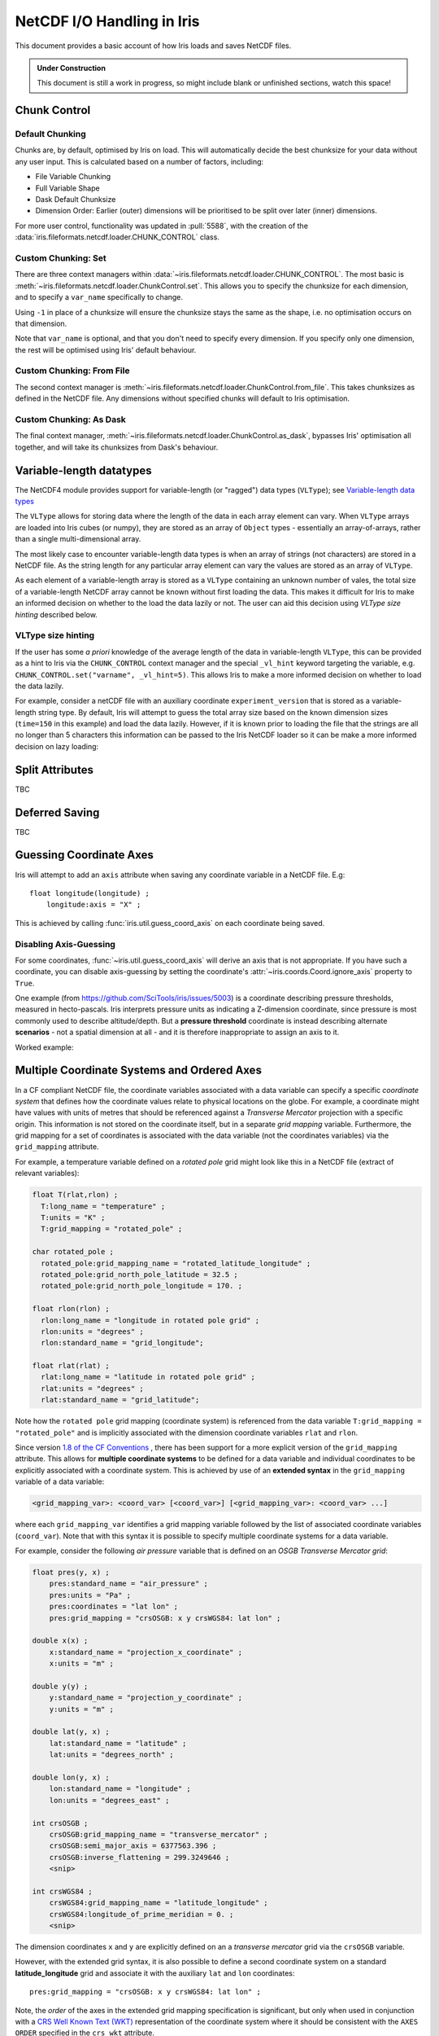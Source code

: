 .. testsetup:: chunk_control

    import iris
    from iris.fileformats.netcdf.loader import CHUNK_CONTROL

    from pathlib import Path
    import dask
    import shutil
    import tempfile

    tmp_dir = Path(tempfile.mkdtemp())
    tmp_filepath = tmp_dir / "tmp.nc"

    cube = iris.load(iris.sample_data_path("E1_north_america.nc"))[0]
    iris.save(cube, tmp_filepath, chunksizes=(120, 37, 49))
    old_dask = dask.config.get("array.chunk-size")
    dask.config.set({'array.chunk-size': '500KiB'})


.. testcleanup:: chunk_control

    dask.config.set({'array.chunk-size': old_dask})
    shutil.rmtree(tmp_dir)

.. _netcdf_io:

=============================
NetCDF I/O Handling in Iris
=============================

This document provides a basic account of how Iris loads and saves NetCDF files.

.. admonition:: Under Construction

    This document is still a work in progress, so might include blank or unfinished sections,
    watch this space!


Chunk Control
--------------

Default Chunking
^^^^^^^^^^^^^^^^

Chunks are, by default, optimised by Iris on load. This will automatically
decide the best chunksize for your data without any user input. This is
calculated based on a number of factors, including:

- File Variable Chunking
- Full Variable Shape
- Dask Default Chunksize
- Dimension Order: Earlier (outer) dimensions will be prioritised to be split over later (inner) dimensions.

.. doctest:: chunk_control

    >>> cube = iris.load_cube(tmp_filepath)
    >>>
    >>> print(cube.shape)
    (240, 37, 49)
    >>> print(cube.core_data().chunksize)
    (60, 37, 49)

For more user control, functionality was updated in :pull:`5588`, with the
creation of the :data:`iris.fileformats.netcdf.loader.CHUNK_CONTROL` class.

Custom Chunking: Set
^^^^^^^^^^^^^^^^^^^^

There are three context managers within :data:`~iris.fileformats.netcdf.loader.CHUNK_CONTROL`. The most basic is
:meth:`~iris.fileformats.netcdf.loader.ChunkControl.set`. This allows you to specify the chunksize for each dimension,
and to specify a ``var_name`` specifically to change.

Using ``-1`` in place of a chunksize will ensure the chunksize stays the same
as the shape, i.e. no optimisation occurs on that dimension.

.. doctest:: chunk_control

    >>> with CHUNK_CONTROL.set("air_temperature", time=180, latitude=-1, longitude=25):
    ...     cube = iris.load_cube(tmp_filepath)
    >>>
    >>> print(cube.core_data().chunksize)
    (180, 37, 25)

Note that ``var_name`` is optional, and that you don't need to specify every dimension. If you
specify only one dimension, the rest will be optimised using Iris' default behaviour.

.. doctest:: chunk_control

    >>> with CHUNK_CONTROL.set(longitude=25):
    ...     cube = iris.load_cube(tmp_filepath)
    >>>
    >>> print(cube.core_data().chunksize)
    (120, 37, 25)

Custom Chunking: From File
^^^^^^^^^^^^^^^^^^^^^^^^^^

The second context manager is :meth:`~iris.fileformats.netcdf.loader.ChunkControl.from_file`.
This takes chunksizes as defined in the NetCDF file. Any dimensions without specified chunks
will default to Iris optimisation.

.. doctest:: chunk_control

    >>> with CHUNK_CONTROL.from_file():
    ...     cube = iris.load_cube(tmp_filepath)
    >>>
    >>> print(cube.core_data().chunksize)
    (120, 37, 49)

Custom Chunking: As Dask
^^^^^^^^^^^^^^^^^^^^^^^^

The final context manager, :meth:`~iris.fileformats.netcdf.loader.ChunkControl.as_dask`, bypasses
Iris' optimisation all together, and will take its chunksizes from Dask's behaviour.

.. doctest:: chunk_control

    >>> with CHUNK_CONTROL.as_dask():
    ...    cube = iris.load_cube(tmp_filepath)
    >>>
    >>> print(cube.core_data().chunksize)
    (70, 37, 49)


Variable-length datatypes
-------------------------

The NetCDF4 module provides support for variable-length (or "ragged") data
types (``VLType``); see
`Variable-length data types <https://unidata.github.io/netcdf4-python/#variable-length-vlen-data-types>`_

The ``VLType`` allows for storing data where the length of the data in each array element
can vary. When ``VLType`` arrays are loaded into Iris cubes (or numpy), they are stored
as an array of ``Object`` types - essentially an array-of-arrays, rather than a single
multi-dimensional array.

The most likely case to encounter variable-length data types is when an array of
strings (not characters) are stored in a NetCDF file. As the string length for any
particular array element can vary the values are stored as an array of ``VLType``.

As each element of a variable-length array is stored as a ``VLType`` containing
an unknown number of vales, the total size of a variable-length NetCDF array
cannot be known without first loading the data. This makes it difficult for
Iris to make an informed decision on whether to the load the data lazily or not.
The user can aid this decision using *VLType size hinting* described below.

VLType size hinting
^^^^^^^^^^^^^^^^^^^

If the user has some *a priori* knowledge of the average length of the data in
variable-length ``VLType``, this can be provided as a hint to Iris via the
``CHUNK_CONTROL`` context manager and the special ``_vl_hint`` keyword
targeting the variable, e.g. ``CHUNK_CONTROL.set("varname", _vl_hint=5)``.
This allows Iris to make a more informed decision on whether to load the
data lazily.

For example, consider a netCDF file with an auxiliary coordinate
``experiment_version`` that is stored as a variable-length string type. By 
default, Iris will attempt to guess the total array size based on the known
dimension sizes (``time=150`` in this example) and load the data lazily.
However, if it is known prior to loading the file that the strings are all no
longer than 5 characters this information can be passed to the Iris NetCDF
loader so it can be make a more informed decision on lazy loading:

.. doctest::

    >>> import iris
    >>> from iris.fileformats.netcdf.loader import CHUNK_CONTROL
    >>>
    >>> sample_file = iris.sample_data_path("vlstr_type.nc")
    >>> cube = iris.load_cube(sample_file)
    >>> print(cube.coord('experiment_version').has_lazy_points())
    True
    >>> with CHUNK_CONTROL.set("expver", _vl_hint=5):
    ...     cube = iris.load_cube(sample_file)
    >>> print(cube.coord('experiment_version').has_lazy_points())
    False


Split Attributes
-----------------

TBC


Deferred Saving
----------------

TBC


Guessing Coordinate Axes
------------------------

Iris will attempt to add an ``axis`` attribute when saving any coordinate
variable in a NetCDF file. E.g:

::

    float longitude(longitude) ;
        longitude:axis = "X" ;

This is achieved by calling :func:`iris.util.guess_coord_axis` on each
coordinate being saved.

Disabling Axis-Guessing
^^^^^^^^^^^^^^^^^^^^^^^

For some coordinates, :func:`~iris.util.guess_coord_axis` will derive an
axis that is not appropriate. If you have such a coordinate, you can disable
axis-guessing by setting the coordinate's
:attr:`~iris.coords.Coord.ignore_axis` property to ``True``.

One example (from https://github.com/SciTools/iris/issues/5003) is a
coordinate describing pressure thresholds, measured in hecto-pascals.
Iris interprets pressure units as indicating a Z-dimension coordinate, since
pressure is most commonly used to describe altitude/depth. But a
**pressure threshold** coordinate is instead describing alternate
**scenarios** - not a spatial dimension at all - and it is therefore
inappropriate to assign an axis to it.

Worked example:

.. doctest::

    >>> from iris.coords import DimCoord
    >>> from iris.util import guess_coord_axis
    >>> my_coord = DimCoord(
    ...    points=[1000, 1010, 1020],
    ...    long_name="pressure_threshold",
    ...    units="hPa",
    ... )
    >>> print(guess_coord_axis(my_coord))
    Z
    >>> my_coord.ignore_axis = True
    >>> print(guess_coord_axis(my_coord))
    None

Multiple Coordinate Systems and Ordered Axes
--------------------------------------------

In a CF compliant NetCDF file, the coordinate variables associated with a
data variable can specify a specific *coordinate system* that defines how
the coordinate values relate to physical locations on the globe. For example,
a coordinate might have values with units of metres that should be referenced
against a *Transverse Mercator* projection with a specific origin. This
information is not stored on the coordinate itself, but in a separate
*grid mapping* variable. Furthermore, the grid mapping for a set of
coordinates is associated with the data variable (not the coordinates
variables) via the ``grid_mapping`` attribute.

For example, a temperature variable defined on a *rotated pole* grid might
look like this in a NetCDF file (extract of relevant variables):

.. code-block:: text

  float T(rlat,rlon) ;
    T:long_name = "temperature" ;
    T:units = "K" ;
    T:grid_mapping = "rotated_pole" ;

  char rotated_pole ;
    rotated_pole:grid_mapping_name = "rotated_latitude_longitude" ;
    rotated_pole:grid_north_pole_latitude = 32.5 ;
    rotated_pole:grid_north_pole_longitude = 170. ;

  float rlon(rlon) ;
    rlon:long_name = "longitude in rotated pole grid" ;
    rlon:units = "degrees" ;
    rlon:standard_name = "grid_longitude";

  float rlat(rlat) ;
    rlat:long_name = "latitude in rotated pole grid" ;
    rlat:units = "degrees" ;
    rlat:standard_name = "grid_latitude";


Note how the ``rotated pole`` grid mapping (coordinate system) is referenced
from the data variable ``T:grid_mapping = "rotated_pole"`` and is implicitly
associated with the dimension coordinate variables ``rlat`` and ``rlon``.


Since version `1.8 of the CF Conventions
<https://cfconventions.org/Data/cf-conventions/cf-conventions-1.8/cf-conventions.html#grid-mappings-and-projections>`_
, there has been support for a more explicit version of the ``grid_mapping``
attribute. This allows for **multiple coordinate systems** to be defined for
a data variable and individual coordinates to be explicitly associated with
a coordinate system. This is achieved by use of an **extended syntax** in the
``grid_mapping`` variable of a data variable:


.. code-block:: text

  <grid_mapping_var>: <coord_var> [<coord_var>] [<grid_mapping_var>: <coord_var> ...]

where each ``grid_mapping_var`` identifies a grid mapping variable followed by
the list of associated coordinate variables (``coord_var``). Note that with
this syntax it is possible to specify multiple coordinate systems for a
data variable.

For example, consider the following *air pressure* variable that is
defined on an *OSGB Transverse Mercator grid*:

.. code-block:: text

    float pres(y, x) ;
        pres:standard_name = "air_pressure" ;
        pres:units = "Pa" ;
        pres:coordinates = "lat lon" ;
        pres:grid_mapping = "crsOSGB: x y crsWGS84: lat lon" ;

    double x(x) ;
        x:standard_name = "projection_x_coordinate" ;
        x:units = "m" ;

    double y(y) ;
        y:standard_name = "projection_y_coordinate" ;
        y:units = "m" ;

    double lat(y, x) ;
        lat:standard_name = "latitude" ;
        lat:units = "degrees_north" ;

    double lon(y, x) ;
        lon:standard_name = "longitude" ;
        lon:units = "degrees_east" ;

    int crsOSGB ;
        crsOSGB:grid_mapping_name = "transverse_mercator" ;
        crsOSGB:semi_major_axis = 6377563.396 ;
        crsOSGB:inverse_flattening = 299.3249646 ;
        <snip>

    int crsWGS84 ;
        crsWGS84:grid_mapping_name = "latitude_longitude" ;
        crsWGS84:longitude_of_prime_meridian = 0. ;
        <snip>


The dimension coordinates ``x`` and ``y`` are explicitly defined on
an a *transverse mercator* grid via the ``crsOSGB`` variable.

However, with the extended grid syntax, it is also possible to define
a second coordinate system on a standard **latitude_longitude** grid
and associate it with the auxiliary ``lat`` and ``lon`` coordinates:

::

    pres:grid_mapping = "crsOSGB: x y crsWGS84: lat lon" ;


Note, the *order* of the axes in the extended grid mapping specification is
significant, but only when used in conjunction with a
`CRS Well Known Text (WKT)`_ representation of the coordinate system where it
should be consistent with the ``AXES ORDER`` specified in the ``crs_wkt``
attribute.


Effect on loading
^^^^^^^^^^^^^^^^^

When Iris loads a NetCDF file that uses the extended grid mapping syntax
it will generate an :class:`iris.coord_systems.CoordSystem` for each
coordinate system listed and attempt to attach it to the associated
:class:`iris.coords.Coord` instances on the cube. Currently, Iris considers
the ``crs_wkt`` supplementary and builds coordinate systems exclusively
from the ``grid_mapping`` attribute.

The :attr:`iris.cube.Cube.extended_grid_mapping` property will be set to
``True`` for cubes loaded from NetCDF data variables utilising the extended
``grid_mapping`` syntax.

Effect on saving
^^^^^^^^^^^^^^^^

To maintain existing behaviour, saving an :class:`iris.cube.Cube` to
a netCDF file will default to the "simple" grid mapping syntax, unless
the cube was loaded from a file using the extended grid mapping syntax.
If the cube contains multiple coordinate systems, only the coordinate
system of the dimension coordinate(s) will be specified.

To enable saving of multiple coordinate systems with ordered axes,
set the :attr:`iris.cube.Cube.extended_grid_mapping` to ``True``.
This will generate a ``grid_mapping`` attribute using the extended syntax
to specify all coordinate systems on the cube. The axes ordering of the
associated coordinate variables will be consistent with that of the
generated ``crs_wkt`` attribute.

Note, the ``crs_wkt`` attribute will only be generated when the
extended grid mapping is also written, i.e. when
``Cube.extended_grid_mapping=True``.


.. _CRS Well Known Text (WKT): https://cfconventions.org/Data/cf-conventions/cf-conventions-1.12/cf-conventions.html#use-of-the-crs-well-known-text-format
